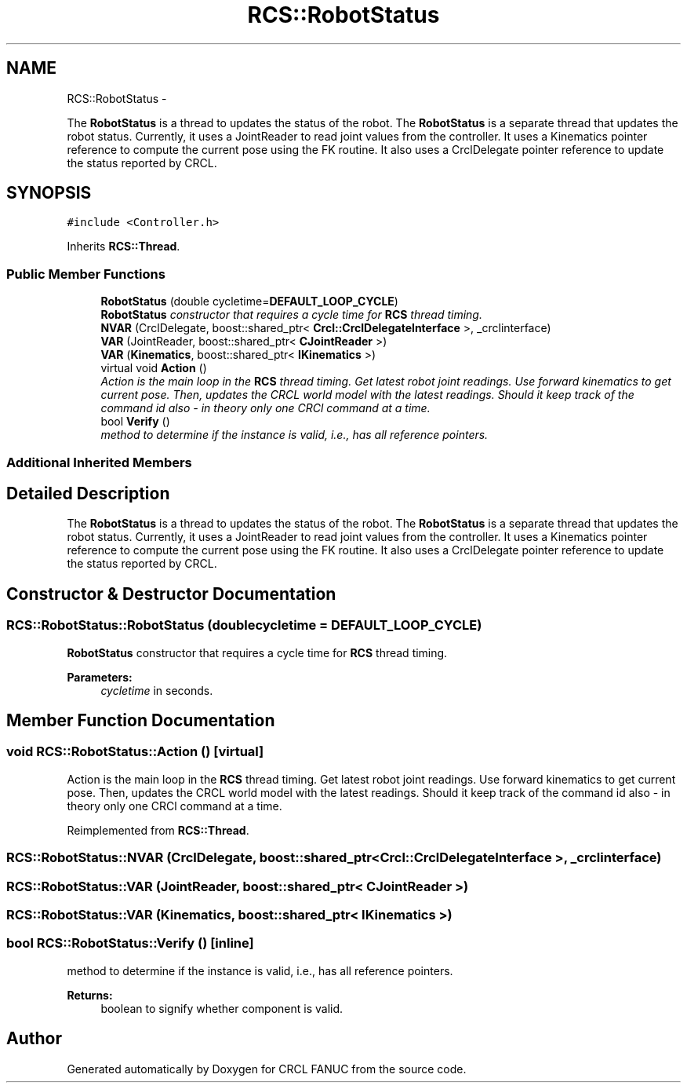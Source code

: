 .TH "RCS::RobotStatus" 3 "Thu Mar 10 2016" "CRCL FANUC" \" -*- nroff -*-
.ad l
.nh
.SH NAME
RCS::RobotStatus \- 
.PP
The \fBRobotStatus\fP is a thread to updates the status of the robot\&. The \fBRobotStatus\fP is a separate thread that updates the robot status\&. Currently, it uses a JointReader to read joint values from the controller\&. It uses a Kinematics pointer reference to compute the current pose using the FK routine\&. It also uses a CrclDelegate pointer reference to update the status reported by CRCL\&.  

.SH SYNOPSIS
.br
.PP
.PP
\fC#include <Controller\&.h>\fP
.PP
Inherits \fBRCS::Thread\fP\&.
.SS "Public Member Functions"

.in +1c
.ti -1c
.RI "\fBRobotStatus\fP (double cycletime=\fBDEFAULT_LOOP_CYCLE\fP)"
.br
.RI "\fI\fBRobotStatus\fP constructor that requires a cycle time for \fBRCS\fP thread timing\&. \fP"
.ti -1c
.RI "\fBNVAR\fP (CrclDelegate, boost::shared_ptr< \fBCrcl::CrclDelegateInterface\fP >, _crclinterface)"
.br
.ti -1c
.RI "\fBVAR\fP (JointReader, boost::shared_ptr< \fBCJointReader\fP >)"
.br
.ti -1c
.RI "\fBVAR\fP (\fBKinematics\fP, boost::shared_ptr< \fBIKinematics\fP >)"
.br
.ti -1c
.RI "virtual void \fBAction\fP ()"
.br
.RI "\fIAction is the main loop in the \fBRCS\fP thread timing\&. Get latest robot joint readings\&. Use forward kinematics to get current pose\&. Then, updates the CRCL world model with the latest readings\&.  Should it keep track of the command id also - in theory only one CRCl command at a time\&. \fP"
.ti -1c
.RI "bool \fBVerify\fP ()"
.br
.RI "\fImethod to determine if the instance is valid, i\&.e\&., has all reference pointers\&. \fP"
.in -1c
.SS "Additional Inherited Members"
.SH "Detailed Description"
.PP 
The \fBRobotStatus\fP is a thread to updates the status of the robot\&. The \fBRobotStatus\fP is a separate thread that updates the robot status\&. Currently, it uses a JointReader to read joint values from the controller\&. It uses a Kinematics pointer reference to compute the current pose using the FK routine\&. It also uses a CrclDelegate pointer reference to update the status reported by CRCL\&. 
.SH "Constructor & Destructor Documentation"
.PP 
.SS "RCS::RobotStatus::RobotStatus (doublecycletime = \fC\fBDEFAULT_LOOP_CYCLE\fP\fP)"

.PP
\fBRobotStatus\fP constructor that requires a cycle time for \fBRCS\fP thread timing\&. 
.PP
\fBParameters:\fP
.RS 4
\fIcycletime\fP in seconds\&. 
.RE
.PP

.SH "Member Function Documentation"
.PP 
.SS "void RCS::RobotStatus::Action ()\fC [virtual]\fP"

.PP
Action is the main loop in the \fBRCS\fP thread timing\&. Get latest robot joint readings\&. Use forward kinematics to get current pose\&. Then, updates the CRCL world model with the latest readings\&.  Should it keep track of the command id also - in theory only one CRCl command at a time\&. 
.PP
Reimplemented from \fBRCS::Thread\fP\&.
.SS "RCS::RobotStatus::NVAR (CrclDelegate, boost::shared_ptr< \fBCrcl::CrclDelegateInterface\fP >, _crclinterface)"

.SS "RCS::RobotStatus::VAR (JointReader, boost::shared_ptr< \fBCJointReader\fP >)"

.SS "RCS::RobotStatus::VAR (\fBKinematics\fP, boost::shared_ptr< \fBIKinematics\fP >)"

.SS "bool RCS::RobotStatus::Verify ()\fC [inline]\fP"

.PP
method to determine if the instance is valid, i\&.e\&., has all reference pointers\&. 
.PP
\fBReturns:\fP
.RS 4
boolean to signify whether component is valid\&. 
.RE
.PP


.SH "Author"
.PP 
Generated automatically by Doxygen for CRCL FANUC from the source code\&.
